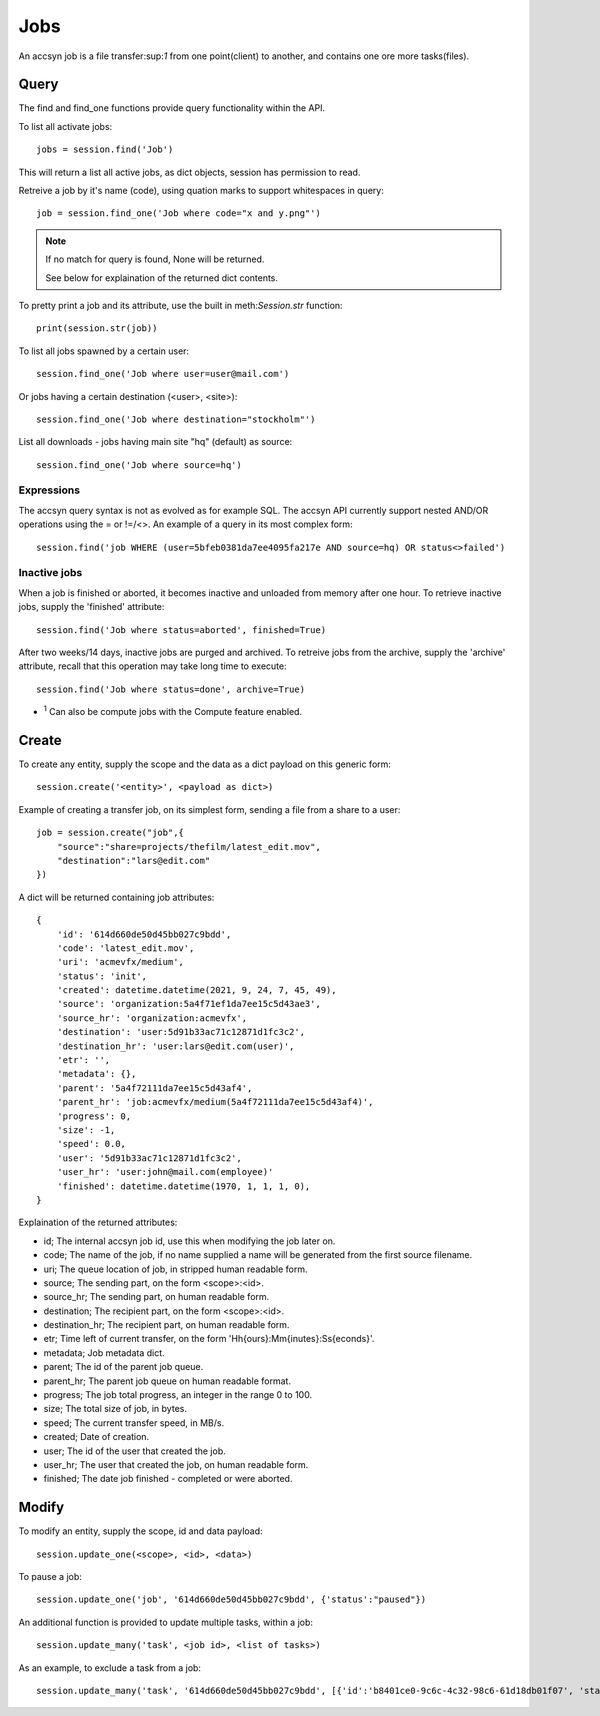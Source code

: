 ..
    :copyright: Copyright (c) 2021 accsyn

.. _jobs:

****
Jobs
****

An accsyn job is a file transfer:sup:`1` from one point(client) to another, and contains one ore more tasks(files).


Query
=====


The find and find_one functions provide query functionality within the API.


To list all activate jobs::

    jobs = session.find('Job')

This will return a list all active jobs, as dict objects, session has permission to read. 


Retreive a job by it's name (code), using quation marks to support whitespaces in query::

    job = session.find_one('Job where code="x and y.png"')


.. note::

    If no match for query is found, None will be returned.

    See below for explaination of the returned dict contents.



To pretty print a job and its attribute, use the built in meth:`Session.str` function::

    print(session.str(job))


To list all jobs spawned by a certain user::

    session.find_one('Job where user=user@mail.com')


Or jobs having a certain destination (<user>, <site>)::

    session.find_one('Job where destination="stockholm"')

List all downloads - jobs having main site "hq" (default) as source::

    session.find_one('Job where source=hq')


Expressions
***********

The accsyn query syntax is not as evolved as for example SQL. The accsyn API currently support nested AND/OR operations using the = or !=/<>. An example of a query in its most complex form::

    session.find('job WHERE (user=5bfeb0381da7ee4095fa217e AND source=hq) OR status<>failed')



Inactive jobs
*************

When a job is finished or aborted, it becomes inactive and unloaded from memory after one hour. To retrieve inactive jobs, supply the 'finished' attribute::


    session.find('Job where status=aborted', finished=True)


After two weeks/14 days, inactive jobs are purged and archived. To retreive jobs from the archive, supply the 'archive' attribute, recall that this operation may take long time to execute::

    session.find('Job where status=done', archive=True)



* :sup:`1` Can also be compute jobs with the Compute feature enabled.




Create
======


To create any entity, supply the scope and the data as a dict payload on this generic form::

    session.create('<entity>', <payload as dict>)


Example of creating a transfer job, on its simplest form, sending a file from a share to a user::

    job = session.create("job",{
        "source":"share=projects/thefilm/latest_edit.mov",
        "destination":"lars@edit.com"
    })


A dict will be returned containing job attributes::

    {
        'id': '614d660de50d45bb027c9bdd', 
        'code': 'latest_edit.mov', 
        'uri': 'acmevfx/medium', 
        'status': 'init', 
        'created': datetime.datetime(2021, 9, 24, 7, 45, 49), 
        'source': 'organization:5a4f71ef1da7ee15c5d43ae3', 
        'source_hr': 'organization:acmevfx', 
        'destination': 'user:5d91b33ac71c12871d1fc3c2', 
        'destination_hr': 'user:lars@edit.com(user)', 
        'etr': '', 
        'metadata': {}, 
        'parent': '5a4f72111da7ee15c5d43af4', 
        'parent_hr': 'job:acmevfx/medium(5a4f72111da7ee15c5d43af4)', 
        'progress': 0, 
        'size': -1, 
        'speed': 0.0, 
        'user': '5d91b33ac71c12871d1fc3c2', 
        'user_hr': 'user:john@mail.com(employee)'
        'finished': datetime.datetime(1970, 1, 1, 1, 0), 
    }


Explaination of the returned attributes:

* id; The internal accsyn job id, use this when modifying the job later on.
* code; The name of the job, if no name supplied a name will be generated from the first source filename.
* uri; The queue location of job, in stripped human readable form.
* source; The sending part, on the form <scope>:<id>.
* source_hr; The sending part, on human readable form.
* destination; The recipient part, on the form <scope>:<id>.
* destination_hr; The recipient part, on human readable form.
* etr; Time left of current transfer, on the form 'Hh{ours}:Mm{inutes}:Ss{econds}'.
* metadata; Job metadata dict.
* parent; The id of the parent job queue.
* parent_hr; The parent job queue on human readable format.
* progress; The job total progress, an integer in the range 0 to 100.
* size; The total size of job, in bytes.
* speed; The current transfer speed, in MB/s.
* created; Date of creation.
* user; The id of the user that created the job.
* user_hr; The user that created the job, on human readable form.
* finished; The date job finished - completed or were aborted.



Modify
======


To modify an entity, supply the scope, id and data payload::

    session.update_one(<scope>, <id>, <data>)



To pause a job::

    session.update_one('job', '614d660de50d45bb027c9bdd', {'status':"paused"})


An additional function is provided to update multiple tasks, within a job::

    session.update_many('task', <job id>, <list of tasks>)


As an example, to exclude a task from a job::

    session.update_many('task', '614d660de50d45bb027c9bdd', [{'id':'b8401ce0-9c6c-4c32-98c6-61d18db01f07', 'status':'excluded'}])


